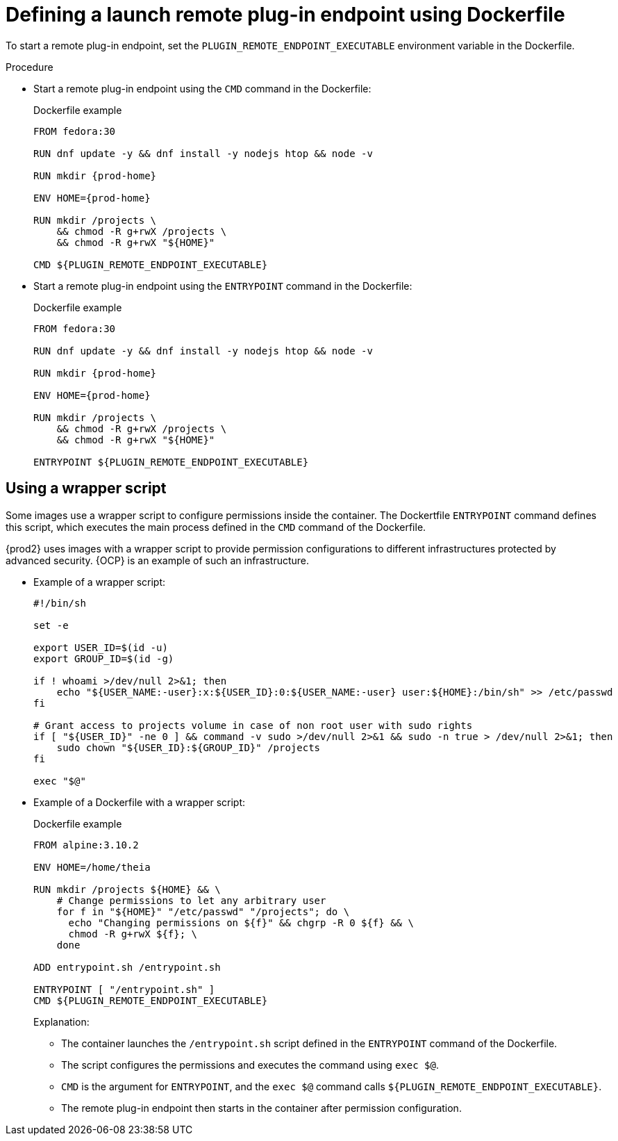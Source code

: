 // This module is included in
//
// remote-plug-in-endpoint

[id="defining-a-launch-remote-plug-in-endpoint-using-dockerfile_{context}"]
= Defining a launch remote plug-in endpoint using Dockerfile

To start a remote plug-in endpoint, set the `+PLUGIN_REMOTE_ENDPOINT_EXECUTABLE+` environment variable in the Dockerfile.

.Procedure

* Start a remote plug-in endpoint using the `CMD` command in the Dockerfile:
+
.Dockerfile example
[source,subs="+attributes"]
----
FROM fedora:30

RUN dnf update -y && dnf install -y nodejs htop && node -v

RUN mkdir {prod-home}

ENV HOME={prod-home}

RUN mkdir /projects \
    && chmod -R g+rwX /projects \
    && chmod -R g+rwX "$\{HOME}"

CMD $\{PLUGIN_REMOTE_ENDPOINT_EXECUTABLE}
----

* Start a remote plug-in endpoint using the `ENTRYPOINT` command in the Dockerfile:
+
.Dockerfile example
[source,subs="+attributes"]
----
FROM fedora:30

RUN dnf update -y && dnf install -y nodejs htop && node -v

RUN mkdir {prod-home}

ENV HOME={prod-home}

RUN mkdir /projects \
    && chmod -R g+rwX /projects \
    && chmod -R g+rwX "$\{HOME}"

ENTRYPOINT $\{PLUGIN_REMOTE_ENDPOINT_EXECUTABLE}
----

== Using a wrapper script

Some images use a wrapper script to configure permissions inside the container. The Dockertfile `ENTRYPOINT` command defines this script, which executes the main process defined in the `CMD` command of the Dockerfile.

{prod2} uses images with a wrapper script to provide permission configurations to different infrastructures protected by advanced security. {OCP} is an example of such an infrastructure.

* Example of a wrapper script:
+
[source,bash]
----
#!/bin/sh

set -e

export USER_ID=$(id -u)
export GROUP_ID=$(id -g)

if ! whoami >/dev/null 2>&1; then
    echo "${USER_NAME:-user}:x:${USER_ID}:0:${USER_NAME:-user} user:${HOME}:/bin/sh" >> /etc/passwd
fi

# Grant access to projects volume in case of non root user with sudo rights
if [ "${USER_ID}" -ne 0 ] && command -v sudo >/dev/null 2>&1 && sudo -n true > /dev/null 2>&1; then
    sudo chown "${USER_ID}:${GROUP_ID}" /projects
fi

exec "$@"
----

* Example of a Dockerfile with a wrapper script:
+
.Dockerfile example
[source]
----
FROM alpine:3.10.2

ENV HOME=/home/theia

RUN mkdir /projects ${HOME} && \
    # Change permissions to let any arbitrary user
    for f in "${HOME}" "/etc/passwd" "/projects"; do \
      echo "Changing permissions on ${f}" && chgrp -R 0 ${f} && \
      chmod -R g+rwX ${f}; \
    done

ADD entrypoint.sh /entrypoint.sh

ENTRYPOINT [ "/entrypoint.sh" ]
CMD ${PLUGIN_REMOTE_ENDPOINT_EXECUTABLE}
----
+
====
.Explanation:

* The container launches the `/entrypoint.sh` script defined in the `ENTRYPOINT` command of the Dockerfile.

* The script configures the permissions and executes the command using `exec $@`.

* `CMD` is the argument for `ENTRYPOINT`, and the `exec $@` command calls `+${PLUGIN_REMOTE_ENDPOINT_EXECUTABLE}+`.

* The remote plug-in endpoint then starts in the container after permission configuration.
====